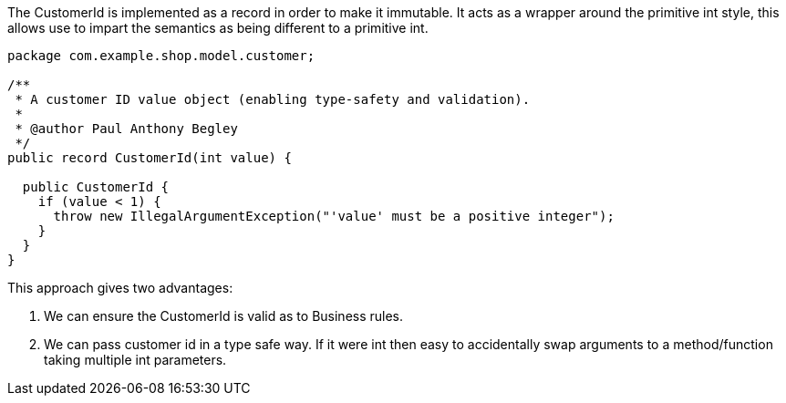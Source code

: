 :source-highlighter: highlight.js

The CustomerId is implemented as a record in order to make it immutable.  It acts as a wrapper around the primitive int style, this allows use to impart the semantics as being different to a primitive int.  

[,java]
----
package com.example.shop.model.customer;

/**
 * A customer ID value object (enabling type-safety and validation).
 *
 * @author Paul Anthony Begley
 */
public record CustomerId(int value) {

  public CustomerId {
    if (value < 1) {
      throw new IllegalArgumentException("'value' must be a positive integer");
    }
  }
}


----

This approach gives two advantages:

1. We can ensure the CustomerId is valid as to Business rules.
2. We can pass customer id in a type safe way.  If it were int then easy to accidentally swap arguments to a method/function taking multiple int parameters.